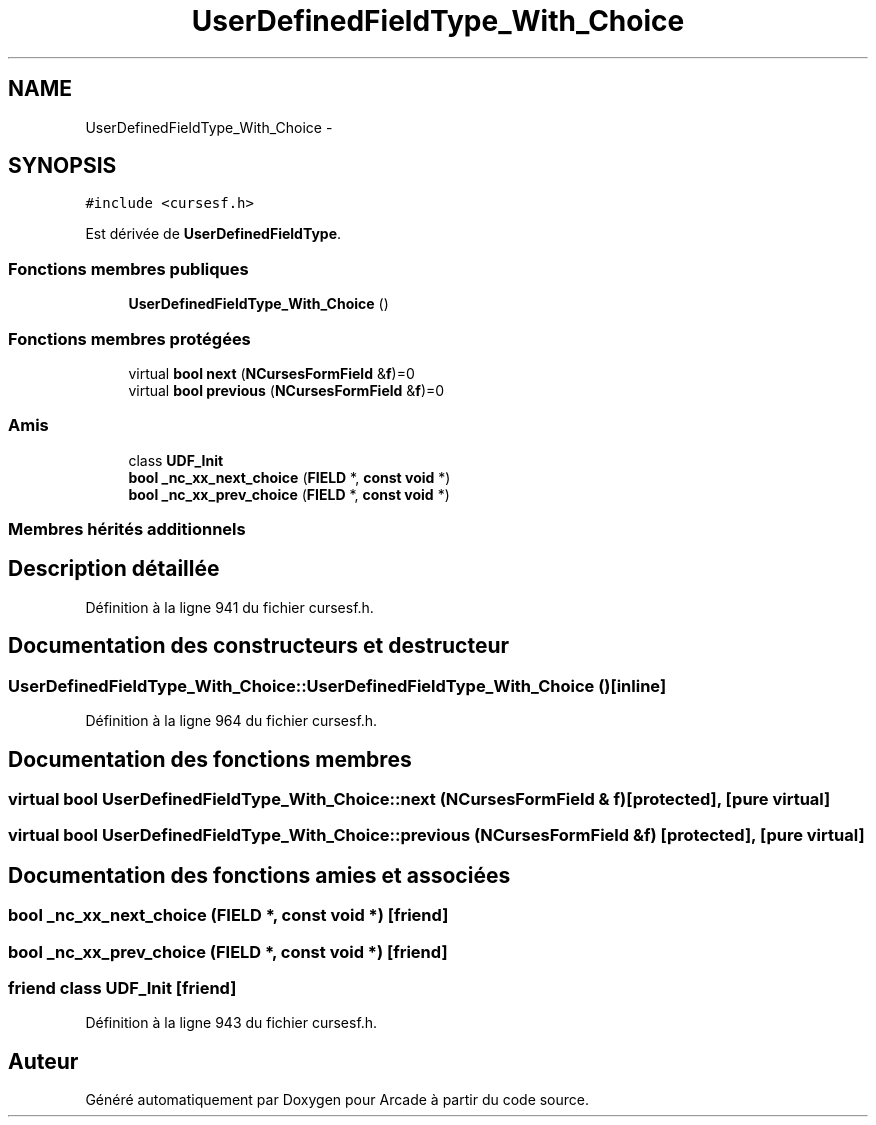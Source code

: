 .TH "UserDefinedFieldType_With_Choice" 3 "Jeudi 31 Mars 2016" "Version 1" "Arcade" \" -*- nroff -*-
.ad l
.nh
.SH NAME
UserDefinedFieldType_With_Choice \- 
.SH SYNOPSIS
.br
.PP
.PP
\fC#include <cursesf\&.h>\fP
.PP
Est dérivée de \fBUserDefinedFieldType\fP\&.
.SS "Fonctions membres publiques"

.in +1c
.ti -1c
.RI "\fBUserDefinedFieldType_With_Choice\fP ()"
.br
.in -1c
.SS "Fonctions membres protégées"

.in +1c
.ti -1c
.RI "virtual \fBbool\fP \fBnext\fP (\fBNCursesFormField\fP &\fBf\fP)=0"
.br
.ti -1c
.RI "virtual \fBbool\fP \fBprevious\fP (\fBNCursesFormField\fP &\fBf\fP)=0"
.br
.in -1c
.SS "Amis"

.in +1c
.ti -1c
.RI "class \fBUDF_Init\fP"
.br
.ti -1c
.RI "\fBbool\fP \fB_nc_xx_next_choice\fP (\fBFIELD\fP *, \fBconst\fP \fBvoid\fP *)"
.br
.ti -1c
.RI "\fBbool\fP \fB_nc_xx_prev_choice\fP (\fBFIELD\fP *, \fBconst\fP \fBvoid\fP *)"
.br
.in -1c
.SS "Membres hérités additionnels"
.SH "Description détaillée"
.PP 
Définition à la ligne 941 du fichier cursesf\&.h\&.
.SH "Documentation des constructeurs et destructeur"
.PP 
.SS "UserDefinedFieldType_With_Choice::UserDefinedFieldType_With_Choice ()\fC [inline]\fP"

.PP
Définition à la ligne 964 du fichier cursesf\&.h\&.
.SH "Documentation des fonctions membres"
.PP 
.SS "virtual \fBbool\fP UserDefinedFieldType_With_Choice::next (\fBNCursesFormField\fP & f)\fC [protected]\fP, \fC [pure virtual]\fP"

.SS "virtual \fBbool\fP UserDefinedFieldType_With_Choice::previous (\fBNCursesFormField\fP & f)\fC [protected]\fP, \fC [pure virtual]\fP"

.SH "Documentation des fonctions amies et associées"
.PP 
.SS "\fBbool\fP _nc_xx_next_choice (\fBFIELD\fP *, \fBconst\fP \fBvoid\fP *)\fC [friend]\fP"

.SS "\fBbool\fP _nc_xx_prev_choice (\fBFIELD\fP *, \fBconst\fP \fBvoid\fP *)\fC [friend]\fP"

.SS "friend class UDF_Init\fC [friend]\fP"

.PP
Définition à la ligne 943 du fichier cursesf\&.h\&.

.SH "Auteur"
.PP 
Généré automatiquement par Doxygen pour Arcade à partir du code source\&.

